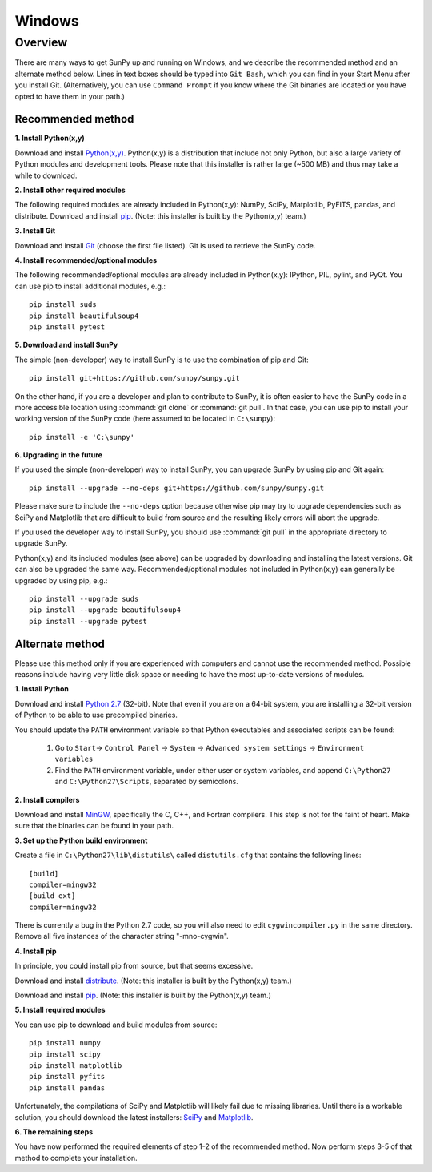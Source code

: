 =======
Windows
=======

Overview
--------

There are many ways to get SunPy up and running on Windows, and we describe the 
recommended method and an alternate method below.  Lines in text boxes should 
be typed into ``Git Bash``, which you can find in your Start Menu after you
install Git.  (Alternatively, you can use ``Command Prompt`` if you know where
the Git binaries are located or you have opted to have them in your path.)

Recommended method
^^^^^^^^^^^^^^^^^^

**1. Install Python(x,y)**

Download and install `Python(x,y) <https://code.google.com/p/pythonxy/wiki/Downloads>`_.
Python(x,y) is a distribution that include not only Python, but also a large 
variety of Python modules and development tools.  Please note that this 
installer is rather large (~500 MB) and thus may take a while to download.

**2. Install other required modules**

The following required modules are already included in Python(x,y): NumPy, SciPy, Matplotlib, PyFITS, pandas, and distribute.  Download and install `pip <http://code.google.com/p/pythonxy/downloads/list?q=pip>`_.  (Note: this installer is built by the Python(x,y) team.)

**3. Install Git**

Download and install `Git <https://code.google.com/p/msysgit/downloads/list?can=3&q=Full+installer+for+official+Git+for+Windows>`_ 
(choose the first file listed).  Git is used to retrieve the SunPy code.

**4. Install recommended/optional modules**

The following recommended/optional modules are already included in Python(x,y): IPython, PIL, pylint, and PyQt.  You can use pip to install additional modules, e.g.: ::

    pip install suds
    pip install beautifulsoup4
    pip install pytest

**5. Download and install SunPy**

The simple (non-developer) way to install SunPy is to use the combination of pip and Git: ::

    pip install git+https://github.com/sunpy/sunpy.git

On the other hand, if you are a developer and plan to contribute to SunPy, it is often easier to have the SunPy code in a more accessible location using :command:`git clone` or :command:`git pull`.  In that case, you can use pip to install your working version of the SunPy code (here assumed to be located in ``C:\sunpy``): ::

    pip install -e 'C:\sunpy'

**6. Upgrading in the future**

If you used the simple (non-developer) way to install SunPy, you can upgrade SunPy by using pip and Git again: ::

    pip install --upgrade --no-deps git+https://github.com/sunpy/sunpy.git

Please make sure to include the ``--no-deps`` option because otherwise pip may try to upgrade dependencies such as SciPy and Matplotlib that are difficult to build from source and the resulting likely errors will abort the upgrade.

If you used the developer way to install SunPy, you should use :command:`git pull` in the appropriate directory to upgrade SunPy.

Python(x,y) and its included modules (see above) can be upgraded by downloading and installing the latest versions.  Git can also be upgraded the same way.  Recommended/optional modules not included in Python(x,y) can generally be upgraded by using pip, e.g.: ::

    pip install --upgrade suds
    pip install --upgrade beautifulsoup4
    pip install --upgrade pytest


Alternate method
^^^^^^^^^^^^^^^^

Please use this method only if you are experienced with computers and cannot 
use the recommended method.  Possible reasons include having very little disk 
space or needing to have the most up-to-date versions of modules.

**1. Install Python**

Download and install `Python 2.7 <http://www.python.org/ftp/python/2.7.3/python-2.7.3.msi>`_ 
(32-bit).  Note that even if you are on a 64-bit system, you are installing a 
32-bit version of Python to be able to use precompiled binaries.

You should update the ``PATH`` environment variable so that Python executables 
and associated scripts can be found:

    1. Go to ``Start``-> ``Control Panel`` -> ``System`` -> ``Advanced system settings`` -> ``Environment variables``
    2. Find the ``PATH`` environment variable, under either user or system variables, and append ``C:\Python27`` and ``C:\Python27\Scripts``, separated by semicolons.

**2. Install compilers**

Download and install `MinGW <http://mingw.org/>`_, specifically the C, C++, and Fortran compilers.  This step is not for the faint of heart.  Make sure that the binaries can be found in your path.

**3. Set up the Python build environment**

Create a file in ``C:\Python27\lib\distutils\`` called ``distutils.cfg`` that contains the following lines: ::

    [build]
    compiler=mingw32
    [build_ext]
    compiler=mingw32

There is currently a bug in the Python 2.7 code, so you will also need to edit ``cygwincompiler.py`` in the same directory.  Remove all five instances of the character string "-mno-cygwin".

**4. Install pip**

In principle, you could install pip from source, but that seems excessive.

Download and install `distribute <http://code.google.com/p/pythonxy/downloads/list?q=distribute>`_.  (Note: this installer is built by the Python(x,y) team.)

Download and install `pip <http://code.google.com/p/pythonxy/downloads/list?q=pip>`_.  (Note: this installer is built by the Python(x,y) team.)

**5. Install required modules**

You can use pip to download and build modules from source: ::

    pip install numpy
    pip install scipy
    pip install matplotlib
    pip install pyfits
    pip install pandas

Unfortunately, the compilations of SciPy and Matplotlib will likely fail due to missing libraries.  Until there is a workable solution, you should download the latest installers: `SciPy <http://sourceforge.net/projects/scipy/files/scipy/0.11.0/scipy-0.11.0-win32-superpack-python2.7.exe/download>`_ and `Matplotlib <http://sourceforge.net/projects/matplotlib/files/matplotlib/matplotlib-1.1.1/matplotlib-1.1.1.win32-py2.7.exe/download>`__.

**6. The remaining steps**

You have now performed the required elements of step 1-2 of the recommended 
method.  Now perform steps 3-5 of that method to complete your installation.

.. _NumPy: http://numpy.scipy.org/
.. _SciPy: http://www.scipy.org/
.. _Matplotlib: http://matplotlib.sourceforge.net/>
.. _PyFITS: http://www.stsci.edu/resources/software_hardware/pyfits>
